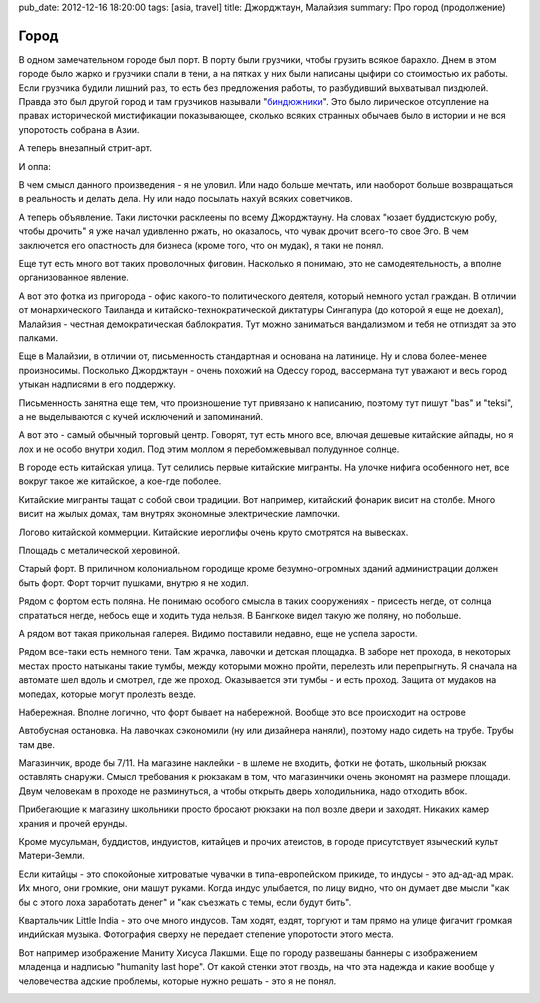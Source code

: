 pub_date: 2012-12-16 18:20:00
tags: [asia, travel]
title: Джорджтаун, Малайзия
summary: Про город (продолжение)

Город
=====

В одном замечательном городе был порт. В порту были грузчики, чтобы грузить
всякое барахло. Днем в этом городе было жарко и грузчики спали в тени, а на
пятках у них были написаны цыфири со стоимостью их работы. Если грузчика
будили лишний раз, то есть без предложения работы, то разбудивший выхватывал
пиздюлей. Правда это был другой город и там грузчиков называли
"`биндюжники`_". Это было лирическое отсупление на правах исторической
мистификации показывающее, сколько всяких странных обычаев было в истории и не
вся упоротость собрана в Азии.

А теперь внезапный стрит-арт.

.. image:: art01_700.jpg

И оппа:

.. image:: art02_700.jpg

В чем смысл данного произведения - я не уловил. Или надо больше мечтать, или
наоборот больше возвращаться в реальность и делать дела.
Ну или надо посылать нахуй всяких советчиков.

А теперь объявление. Таки листочки расклеены по всему Джорджтауну. На словах
"юзает буддистскую робу, чтобы дрочить" я уже начал удивленно ржать, но
оказалось, что чувак дрочит всего-то свое Эго. В чем заключется его опастность
для бизнеса (кроме того, что он мудак), я таки не понял.

.. image:: art03_700.jpg

Еще тут есть много вот таких проволочных фиговин. Насколько я понимаю, это не
самодеятельность, а вполне организованное явление.

.. image:: art04_700.jpg

А вот это фотка из пригорода - офис какого-то политического деятеля, который
немного устал граждан. В отличии от монархического Таиланда и китайско-технократической
диктатуры Сингапура (до которой я еще не доехал), Малайзия - честная
демократическая баблократия. Тут можно заниматься вандализмом и тебя не
отпиздят за это палками.

.. image:: politics_700.jpg

Еще в Малайзии, в отличии от, письменность стандартная и основана на латинице.
Ну и слова более-менее произносимы. Посколько Джорджтаун - очень похожий на
Одессу город, вассермана тут уважают и весь город утыкан надписями в его
поддержку.

Письменность занятна еще тем, что произношение тут привязано к написанию,
поэтому тут пишут "bas" и "teksi", а не выделываются с кучей исключений и
запоминаний.

.. image:: awas01_700.jpg
.. image:: awas02_700.jpg

А вот это - самый обычный торговый центр. Говорят, тут есть много все, влючая
дешевые китайские айпады, но я лох и не особо внутри ходил. Под этим моллом я
перебомжевывал полудунное солнце.

.. image:: mall_700.jpg

В городе есть китайская улица. Тут селились первые китайские мигранты. На
улочке нифига особенного нет, все вокруг такое же китайское, а кое-где
поболее.

.. image:: chinese01_700.jpg

Китайские мигранты тащат с собой свои традиции. Вот например, китайский
фонарик висит на столбе. Много висит на жылых домах, там внутрях экономные
электрические лампочки.

.. image:: chinese02_700.jpg

Логово китайской коммерции. Китайские иероглифы очень круто смотрятся на
вывесках.

.. image:: chinese03_700.jpg

Площадь с металической херовиной.

.. image:: town01_700.jpg

Старый форт. В приличном колониальном городище кроме безумно-огромных зданий
администрации должен быть форт. Форт торчит пушками, внутрю я не ходил.

.. image:: fort_700.jpg

Рядом с фортом есть поляна. Не понимаю особого смысла в таких сооружениях -
присесть негде, от солнца спрататься негде, небось еще и ходить туда нельзя. В
Бангкоке видел такую же поляну, но побольше.

.. image:: grass_700.jpg

А рядом вот такая прикольная галерея. Видимо поставили недавно, еще не успела
зарости.

.. image:: gallery_700.jpg

Рядом все-таки есть немного тени. Там жрачка, лавочки и детская площадка.
В заборе нет прохода, в некоторых местах просто натыканы такие тумбы, между
которыми можно пройти, перелезть или перепрыгнуть. Я сначала на автомате шел
вдоль и смотрел, где же проход. Оказывается эти тумбы - и есть проход. Защита
от мудаков на мопедах, которые могут пролезть везде.

.. image:: park_700.jpg

Набережная. Вполне логично, что форт бывает на набережной. Вообще это все
происходит на острове

.. image:: sea_700.jpg

Автобусная остановка. На лавочках сэкономили (ну или дизайнера наняли),
поэтому надо сидеть на трубе. Трубы там две.

.. image:: busstop_700.jpg

Магазинчик, вроде бы 7/11. На магазине наклейки - в шлеме не входить, фотки не
фотать, школьный рюкзак оставлять снаружи. Смысл требования к рюкзакам в том,
что магазинчики очень экономят на размере площади. Двум человекам в проходе не
разминуться, а чтобы открыть дверь холодильника, надо отходить вбок.

Прибегающие к магазину школьники просто бросают рюкзаки на пол возле двери и
заходят. Никаких камер храния и прочей ерунды.

.. image:: shop_700.jpg

Кроме мусульман, буддистов, индуистов, китайцев и прочих атеистов, в городе
присутствует языческий культ Матери-Земли. 

.. image:: green_700.jpg

Если китайцы - это спокойоные хитроватые чувачки в типа-европейском прикиде,
то индусы - это ад-ад-ад мрак. Их много, они громкие, они машут руками. Когда
индус улыбается, по лицу видно, что он думает две мысли "как бы с этого лоха
заработать денег" и "как съезжать с темы, если будут бить".

.. image:: littleindia_700.jpg

Квартальчик Little India - это оче много индусов. Там ходят, ездят, торгуют и
там прямо на улице фигачит громкая индийская музыка. Фотография сверху не
передает степение упоротости этого места.

Вот например изображение Маниту Хисуса Лакшми. Еще по городу развешаны баннеры
с изображением младенца и надписью "humanity last hope". От какой стенки этот
гвоздь, на что эта надежда и какие вообще у человечества адские проблемы,
которые нужно решать - это я не понял.

.. image:: lakshmi_700.jpg

.. _биндюжники: http://ru.wikipedia.org/wiki/Биндюжник
